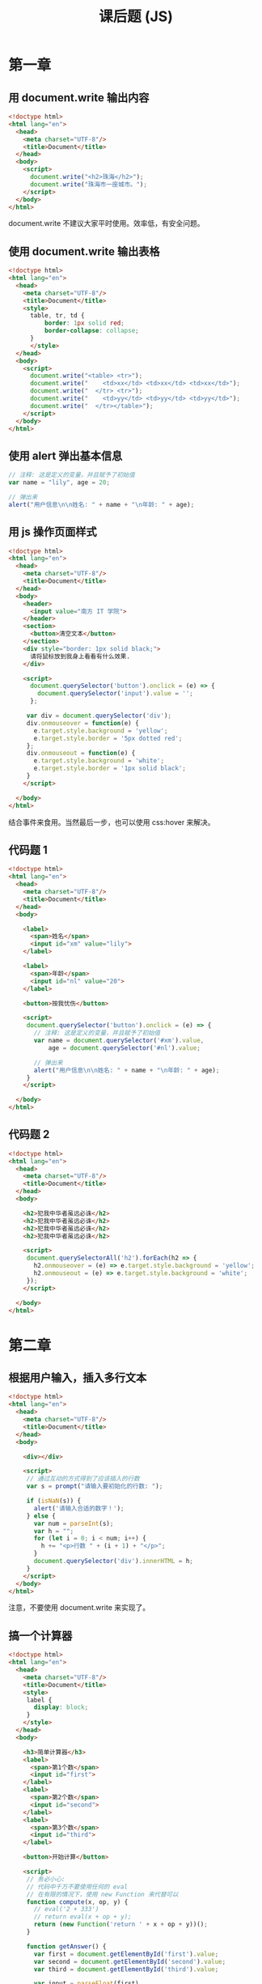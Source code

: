 #+TITLE: 课后题 (JS)



* 第一章
** 用 document.write 输出内容

#+begin_src html
  <!doctype html>
  <html lang="en">
    <head>
      <meta charset="UTF-8"/>
      <title>Document</title>
    </head>
    <body>
      <script>
        document.write("<h2>珠海</h2>");
        document.write("珠海市一座城市。");
      </script>
    </body>
  </html>
#+end_src

document.write 不建议大家平时使用。效率低，有安全问题。

** 使用 document.write 输出表格

#+begin_src html :tangle e:/aaa.html
  <!doctype html>
  <html lang="en">
    <head>
      <meta charset="UTF-8"/>
      <title>Document</title>
      <style>
        table, tr, td {
            border: 1px solid red;
            border-collapse: collapse;
        }
        </style>
    </head>
    <body>
      <script>
        document.write("<table> <tr>");
        document.write("    <td>xx</td> <td>xx</td> <td>xx</td>");
        document.write("  </tr> <tr>");
        document.write("    <td>yy</td> <td>yy</td> <td>yy</td>");
        document.write("  </tr></table>");
      </script>
    </body>
  </html>
#+end_src

** 使用 alert 弹出基本信息

#+begin_src js
  // 注释: 这是定义的变量，并且赋予了初始值
  var name = "lily", age = 20;

  // 弹出来
  alert("用户信息\n\n姓名: " + name + "\n年龄: " + age);
#+end_src

** 用 js 操作页面样式

#+begin_src html
  <!doctype html>
  <html lang="en">
    <head>
      <meta charset="UTF-8"/>
      <title>Document</title>
    </head>
    <body>
      <header>
        <input value="南方 IT 学院">
      </header>
      <section>
        <button>清空文本</button>
      </section>
      <div style="border: 1px solid black;">
        请将鼠标放到我身上看看有什么效果.
      </div>

      <script>
        document.querySelector('button').onclick = (e) => {
          document.querySelector('input').value = '';
        };

       var div = document.querySelector('div');
       div.onmouseover = function(e) {
         e.target.style.background = 'yellow';
         e.target.style.border = '5px dotted red';
       };
       div.onmouseout = function(e) {
         e.target.style.background = 'white';
         e.target.style.border = '1px solid black';
       }
      </script>

    </body>
  </html>
#+end_src

结合事件来食用。当然最后一步，也可以使用 css:hover 来解决。

** 代码题 1

#+begin_src html
  <!doctype html>
  <html lang="en">
    <head>
      <meta charset="UTF-8"/>
      <title>Document</title>
    </head>
    <body>

      <label>
        <span>姓名</span>
        <input id="xm" value="lily">
      </label>

      <label>
        <span>年龄</span>
        <input id="nl" value="20">
      </label>

      <button>按我忧伤</button>

      <script>
       document.querySelector('button').onclick = (e) => {
         // 注释: 这是定义的变量，并且赋予了初始值
         var name = document.querySelector('#xm').value,
             age = document.querySelector('#nl').value;

         // 弹出来
         alert("用户信息\n\n姓名: " + name + "\n年龄: " + age);
       }
      </script>

    </body>
  </html>
#+end_src

** 代码题 2

#+begin_src html
  <!doctype html>
  <html lang="en">
    <head>
      <meta charset="UTF-8"/>
      <title>Document</title>
    </head>
    <body>

      <h2>犯我中华者虽远必诛</h2>
      <h2>犯我中华者虽远必诛</h2>
      <h2>犯我中华者虽远必诛</h2>
      <h2>犯我中华者虽远必诛</h2>

      <script>
       document.querySelectorAll('h2').forEach(h2 => {
         h2.onmouseover = (e) => e.target.style.background = 'yellow';
         h2.onmouseout = (e) => e.target.style.background = 'white';
       });
      </script>

    </body>
  </html>
#+end_src

* 第二章
** 根据用户输入，插入多行文本

#+begin_src html
  <!doctype html>
  <html lang="en">
    <head>
      <meta charset="UTF-8"/>
      <title>Document</title>
    </head>
    <body>

      <div></div>

      <script>
       // 通过互动的方式得到了应该插入的行数
       var s = prompt("请输入要初始化的行数: ");

       if (isNaN(s)) {
         alert('请输入合适的数字！');
       } else {
         var num = parseInt(s);
         var h = "";
         for (let i = 0; i < num; i++) {
           h += "<p>行数 " + (i + 1) + "</p>";
         }
         document.querySelector('div').innerHTML = h;
       }
      </script>
    </body>
  </html>
#+end_src

注意，不要使用 document.write 来实现了。

** 搞一个计算器

#+begin_src html
  <!doctype html>
  <html lang="en">
    <head>
      <meta charset="UTF-8"/>
      <title>Document</title>
      <style>
       label {
         display: block;
       }
      </style>
    </head>
    <body>

      <h3>简单计算器</h3>
      <label>
        <span>第1个数</span>
        <input id="first">
      </label>
      <label>
        <span>第2个数</span>
        <input id="second">
      </label>
      <label>
        <span>第3个数</span>
        <input id="third">
      </label>

      <button>开始计算</button>

      <script>
       // 务必小心:
       // 代码中千万不要使用任何的 eval
       // 在有限的情况下，使用 new Function 来代替可以
       function compute(x, op, y) {
         // eval('2 + 333')
         // return eval(x + op + y);
         return (new Function('return ' + x + op + y))();
       }

       function getAnswer() {
         var first = document.getElementById('first').value;
         var second = document.getElementById('second').value;
         var third = document.getElementById('third').value;

         var input = parseFloat(first)
                   + second
                   + parseFloat(third);
         alert(input + '=' + compute(first, second, third));
       }

       document.querySelector('button').onclick = getAnswer;

      </script>
    </body>
  </html>

#+end_src

** 奇偶行的背景颜色

#+begin_src html
  <!doctype html>
  <html lang="en">
    <head>
      <meta charset="UTF-8"/>
      <title>Document</title>
      <style>
       table, tr, td {
         border: 1px solid black;
         border-collapse: collapse;
         padding: 5px 1em;
       }
       /* 可以使用 css 的方法来实现 */
       tr:nth-child(odd) {
         background: yellow;
       }
      </style>
    </head>
    <body>
      <table>
        <tr>
          <td>xxx</td>
          <td>xxx</td>
          <td>xxx</td>
        </tr>
        <tr>
          <td>xxx</td>
          <td>xxx</td>
          <td>xxx</td>
        </tr>
        <tr>
          <td>xxx</td>
          <td>xxx</td>
          <td>xxx</td>
        </tr>
        <tr>
          <td>xxx</td>
          <td>xxx</td>
          <td>xxx</td>
        </tr>
        <tr>
          <td>xxx</td>
          <td>xxx</td>
          <td>xxx</td>
        </tr>
      </table>
      <script>
       // 用 JS 的方式去实现
       document.querySelectorAll('tr:nth-child(even)').forEach((el) => {
         el.style.background = 'pink';
       });
      </script>
    </body>
  </html>
#+end_src


** 代码题 1

#+begin_src html
  <!doctype html>
  <html lang="en">
    <head>
      <meta charset="UTF-8"/>
      <title>Document</title>
    </head>
    <body>
      <button>点我算分</button>

      <script>
       function transformFenshu(score) {
         if (score >= 90) {
           return 'A';
         }
         if (score >= 80) {
           return 'B';
         }
         if (score >= 70) {
           return 'C';
         }
         if (score >= 60) {
           return 'D';
         }
         return 'E';
       }

       document.querySelector('button').onclick = function(e) {
         var input = prompt("请输入你的百分之分数: ");
         alert(transformFenshu(parseFloat(input)));
       };
      </script>
    </body>
  </html>
#+end_src

** 代码题 2 打印乘法表

#+begin_src html
  <!doctype html>
  <html lang="en">
    <head>
      <meta charset="UTF-8"/>
      <title>Document</title>
      <style>
       h3 {
         font-size: 35pt;
         position: absolute;
         top: -20px;
         right: 200px;
       }
       i {
         background: darkgreen;
         color: white;
         margin: 3px;
         padding: 5px;
         width: 90px;
         display: inline-block;
         text-align: center;
         font-style: normal;
         font-weight: bold;
         box-shadow: 0 0 3px black;
       }
       i:hover {
         color: yellow;
       }
      </style>
    </head>
    <body>
      <h3>九九乘法表</h3>
      <section>
      </section>

      <script>
       var h = "";

       for (let i = 1; i <= 9; i++) { // i 代表的是各行
         h += "<div>";
         for (let j = 1; j <= i; j++) { // 每一行的各个 3x4=12 的格子
           h += "<i>" + j + " x " + i + " = " + (i*j) + "</i>";
         }
         h += "</div>";
       }

       document.querySelector('section').innerHTML = h;
      </script>
    </body>
  </html>
#+end_src
* 第三章
** 切换图片 (Page 73)

#+begin_src html
  <section>
    <img src="a.jpg">
  </section>

  <script>
    var img = document.querySelector('img');
    img.onmouseover = function(e) {
        img.src = 'c.jpg';
    };
    img.onmouseout = function(e) {
        img.src = 'a.jpg';
    };
  </script>
#+end_src

** input 输入框事件 (Page 74)

#+begin_src html
  <!doctype html>
  <html lang="en">
    <head>
      <meta charset="UTF-8"/>
      <title>Document</title>
      <style>
       header {
         text-align: center;
       }
       section {
         border: 1px dotted black;
         text-align: center;
       }
       label {
         display: block;
       }
      </style>
    </head>
    <body>
      <header>员工信息</header>
      <section>
        <label>
          <span>姓名</span>
          <input id="xm" autofocus>
        </label>
        <label>
          <span>年龄</span>
          <input id="nl" value="[年龄]必须为数字">
        </label>
        <div>
          <button class="sub">提交</button>
          <button class="rest">重置</button>
        </div>
      </section>

      <script>
       var nl = document.getElementById('nl');
       nl.onfocus = function(e) {
         e.target.value = '';
       };
       nl.onkeydown = function(e) {
         if ((e.keyCode > 57 || e.keyCode < 48)
             && e.keyCode !== 13
             && e.keyCode !== 8) {
           e.preventDefault();
         }
       }
      </script>
    </body>
  </html>
#+end_src
** 显示按钮文本的事件 (Page 75)

#+begin_src html
  <div>
    <button>我是一个按钮</button>
    <button>楼上说的对</button>
    <button>我是谁，谁知道</button>
    <button>大家都别吵</button>
  </div>
  <script>
    function showMe(e) {
        alert(e.target.innerText);
    }
    document.querySelectorAll('button').forEach(button => {
        button.onclick = showMe;
    });
  </script>
#+end_src

利用事件委托:
#+begin_src html
  <div>
    <button>我是一个按钮</button>
    <button>楼上说的对</button>
    <button>我是谁，谁知道</button>
    <button>大家都别吵</button>
  </div>
  <script>
    function showMe(e) {
        if (e.target.tagName == 'BUTTON') {
            alert(e.target.innerText);
        }
    }
    document.querySelector('div').onclick = showMe;
  </script>
#+end_src

** 按钮跟 checkbox 的互动 (Page 76)

#+begin_src html
  <div>
    <button disabled>我是一个傀儡</button>
  </div>
  <div>
    <input type="checkbox">
  </div>
  <script>
    document.querySelector('input').onchange = (e) => {
        if (e.target.checked) {
            document.querySelector('button').removeAttribute('disabled');
        } else {
            document.querySelector('button').setAttribute('disabled', 'disabled');
        }
    }

    window.onload = function(e) {
        document.querySelector('input').click();
    }
  </script>
#+end_src

** 代码题 1

#+begin_src html
  <div></div>
  <script>
    document.onmousemove = function(e) {
        document.querySelector('div').innerText = e.x + ', ' + e.y;
    };
  </script>
#+end_src

** 代码题 2 爷会飞

#+begin_src html
  <div style="position: fixed;">
    <header>
      <img src="a.jpg">
    </header>
    <footer>
      爷会飞
    </footer>
  </div>
  <script>
    document.onmousemove = function(e) {
        var imgDiv = document.querySelector('div');
        imgDiv.style.left = (e.clientX - 30) + 'px';
        imgDiv.style.top = (e.clientY -30) + 'px';
    }
  </script>
#+end_src

* 第四章
** 复制节点 (Page 101)

#+begin_src html
  <head>
    <meta charset="UTF-8"/>
    <title>Document</title>
    <style>
      .main {
          display: flex;
          flex-flow: row;
      }
      section {
          width: 300px;
          height: 200px;
          margin: 3px;
          padding: 1em;
          border: 1px solid black;
          overflow-y: auto;
      }
    </style>
  </head>
  <body>
    <header>
      <button>开始复制</button>
    </header>
    <div class="main">
      <section id="src">
        <div>
          <span>姓名</span>
          <input value="lily">
          <button>提交</button>
          <div>
      </section>
      <section id="dst">
      </section>
    </div>

    <script>
      document.querySelector('header button').onclick = function(e) {
          var node = document.querySelector('#src div').cloneNode(true);
          document.querySelector('#dst').appendChild(node);
      };
    </script>
  </body>
#+end_src

** 点击更改背景色 (Page 103)

#+begin_src html
  <!doctype html>
  <html lang="en">
    <head>
      <meta charset="UTF-8"/>
      <title>Document</title>
      <style>
       table, tr, th, td {
         border: 1px solid black;
         border-collapse: collapse;
         padding: 5px 1em;
       }
       .beautiful {
         background: green;
         color: white;
         font-weight: bold;
       }
      </style>
    </head>
    <body>

      <table>
        <thead>
          <tr>
            <th>序号</th>
            <th>姓名</th>
            <th>年龄</th>
          </tr>
        </thead>
        <tbody>
          <tr>
            <td>3333</td>
            <td>3333</td>
            <td>3333</td>
          </tr>
          <tr>
            <td>3333</td>
            <td>3333</td>
            <td>3333</td>
          </tr>
          <tr>
            <td>3333</td>
            <td>3333</td>
            <td>3333</td>
          </tr>
          <tr>
            <td>3333</td>
            <td>3333</td>
            <td>3333</td>
          </tr>
        </tbody>
      </table>

      <script>
       document.querySelector('tbody').addEventListener('click', (e) => {
         if (e.target.parentNode.tagName.toLowerCase() == 'tr') {
           e.target.parentNode.classList.toggle('beautiful');
         }
       });
      </script>

    </body>
  </html>
#+end_src

** 点击按钮增加节点 (Page 104)

#+begin_src html
  <!doctype html>
  <html lang="en">
    <head>
      <meta charset="UTF-8"/>
      <title>Document</title>
      <style>
       .main {
         border: 1px solid blue;
         width: 250px;
         height: 200px;
         margin-top: 1em;
         overflow-y: auto;
       }
      </style>
    </head>
    <body>

      <header>
        <button>添加节点</button>
      </header>

      <div class="main">
      </div>

      <script>
       function addNode() {
         var html = "<div><span>Email: </span><input value='zh@cctv.com'></div>";
         document.querySelector('.main').insertAdjacentHTML('afterbegin', html);
       }

       document.querySelector('button').addEventListener('click', addNode);
      </script>

    </body>
  </html>
#+end_src

** 添加、删除表格的行 (Page 105)

#+begin_src html
  <!doctype html>
  <html lang="en">
    <head>
      <meta charset="UTF-8"/>
      <title>Document</title>
      <style>
       body {
         text-align: center;
       }
       table, tr, th, td {
         border: 1px solid black;
         border-collapse: collapse;
         padding: 5px 1em;
         width: 300px;
         margin: 1em auto;
       }
      </style>
    </head>
    <body>

      <header>
        <span>书名</span>
        <input>
        <button>添加</button>
      </header>

      <div>
        <table>
          <thead>
            <tr>
              <th>序号</th>
              <th>书名</th>
              <th>操作</th>
            </tr>
          </thead>
          <tbody>
          </tbody>
        </table>
      </div>

      <script>
       function addTr() {
         var input = document.querySelector('input');
         var tbody = document.querySelector('tbody');
         var index = tbody.rows.length + 1;
         var tr = "<tr><td>" + index + "</td><td>" + input.value + "</td><td><button class='del'>删除</button></td></tr>";
         tbody.insertAdjacentHTML('beforeend', tr);
         input.value = '';
       }

       document.querySelector('header button').addEventListener('click', addTr);
       document.querySelector('tbody').addEventListener('click', (e) => {
         if (e.target.classList.contains('del')) {
           var tr = e.target.parentNode.parentNode;
           tr.parentNode.removeChild(tr);
         }
       });
      </script>
    </body>
  </html>
#+end_src




** 代码题 (Page 108)

#+begin_src html
  <!doctype html>
  <html lang="en">
    <head>
      <meta charset="UTF-8"/>
      <title>Document</title>
      <style>
       div {
         background: lightyellow;
         margin-bottom: 4px;
         border-bottom: 1px dotted gray;
       }
      </style>
    </head>
    <body>
      <header>
        <input placeholder="书名">
        <input placeholder="作者">
        <input placeholder="价格">
        <button>添加</button>
      </header>

      <section>
      </section>

      <script>
       document.querySelector('button').addEventListener('click', function(e) {
         var inputs = document.querySelectorAll('input');
         var html = "<div>书名: " + inputs[0].value + " 作者: " + inputs[1].value + " 价格: " + inputs[2].value + " </div>";
         document.querySelector('section').insertAdjacentHTML('afterbegin', html);
       });

      </script>
    </body>
  </html>
#+end_src

* 第五章
** 弹出时间 (Page 136)

#+begin_src html
  <button>猜猜今天是哪天?</button>

  <script>
    document.querySelector('button').onclick = (e) => {
        var d = new Date();
        alert(d.xxxxxxx进行拼接);
    };
  </script>
#+end_src

** 验证输入内容 (Page 137)

#+begin_src html

  <header>
    <span>姓名</span>
    <input>
    <button>提交</button>
  </header>

  <script>
    function doSubmit() {
        var value = document.querySelector('input').value;
        if (!value) {
            return alert("不能为空啊");
        }
        if (value.match(/\d/)) {
            return alert("不能包含任何数字啊");
        }
        // 正常逻辑
    }
  </script>
#+end_src

** 猜拳 (Page 138)

#+begin_src html
  <!doctype html>
  <html lang="en">
    <head>
      <meta charset="UTF-8"/>
      <title>Document</title>
      <style>
      </style>
    </head>
    <body>

      <header>
        <h3>猜拳小游戏</h3>
      </header>

      <section>
        <span>请选择: </span>
        <input name="s" value="1" type="radio"> 剪刀
        <input name="s" value="2" type="radio"> 石头
        <input name="s" value="3" type="radio"> 布
        <button>开始猜拳</button>
      </section>

      <script>
       // 1 2 3
       var arr = ["剪刀", "石头", "布"];
       function caiquan() {
         var xitongdexuanze = Math.ceil(Math.random()*3);
         var inputs = document.querySelectorAll('input');
         var nidexuanze;
         for (let i = 0; i < inputs.length; i++) {
           if (inputs[i].checked) {
             nidexuanze = parseInt(inputs[i].value);
             break;
           }
         }
         alert("你的选择是: " + arr[nidexuanze - 1] + "\n系统的选择: " + arr[xitongdexuanze - 1]);
       }
       document.querySelector('button').onclick = caiquan;
      </script>
    </body>
  </html>
#+end_src

** 添加员工 (Page 139)

#+begin_src html
  <!doctype html>
  <html lang="en">
    <head>
      <meta charset="UTF-8"/>
      <title>Document</title>
      <style>
       input {
         display: block;
       }
       footer {
         margin: 1em 0;
         padding: 1em;
         height: 200px;
         border: 1px solid black;
       }
      </style>
    </head>
    <body>
      <header>
        <h3>员工资信息</h3>
      </header>

      <div>
        <input value="rose">
        <input value="23">
        <input value="nose@126.com">
        <button>添加</button>
      </div>

      <footer>
      </footer>

      <script>

       var personList = [];

       function Person(name, age, email) {
         this.name = name;
         this.age = age;
         this.email = email;
         this.showMe = function() {
           alert("My name is " + this.name);
         }
       };

       function addPerson() {
         var inputs = document.querySelectorAll('input');
         var person = new Person(
           inputs[0].value,
           inputs[1].value,
           inputs[2].value
         );
         personList.push(person);
         var html = "<div>姓名: " + inputs[0].value + " 年龄: " + inputs[1].value + " Email: " + inputs[2].value + " </div>";
         document.querySelector('footer').insertAdjacentHTML('afterbegin', html);
       }

       document.querySelector('div button').addEventListener('click', addPerson);
      </script>
    </body>
  </html>
#+end_src

* 第六章
** 模拟跳转 (Page 163)

#+begin_src js
  var shengxiadeShijian = 5;

  function showMessage() {
      document.querySelector('.msg').innerText = "注册成功，剩 " + shengxiadeShijian + " 秒";
  }

  function redirctToHome () {
      window.location.href = "/";
  }

  setInterval(showMessage, 1000);
  setTimeout(redirctToHome, shengxiadeShijian * 1000);
#+end_src

* 第七章
** 字体样式 (Page 195)

#+begin_src html
  <!doctype html>
  <html lang="en">
    <head>
      <meta charset="UTF-8"/>
      <title>Document</title>
      <style>
       .xieti {
         font-style: italic;
       }
       .xiahuaxian {
         text-decoration: underline;
       }
       .cuti {
         font-weight: bolder;
       }
      </style>
    </head>
    <body>

      <div>
        <input type="checkbox" id="a"/> 斜体
        <input type="checkbox" id="b"/> 下划线
        <input type="checkbox" id="c"/> 粗体
      </div>

      <section>
        广东省珠海市
      </section>

      <script>
       var t = document.querySelector('section');
       document.getElementById('a').onclick = function(e) {
         t.classList.toggle('xieti');
       };
       document.getElementById('b').onclick = function(e) {
         t.classList.toggle('xiahuaxian');
       };
       document.getElementById('c').onclick = function(e) {
         t.classList.toggle('cuti');
       };
      </script>
    </body>
  </html>
#+end_src

** 级联选择 (Page 198)

#+begin_src html
  <!doctype html>
  <html lang="en">
    <head>
      <meta charset="UTF-8"/>
      <title>Document</title>
      <style>
      </style>
    </head>
    <body>

      <div>
        <span>省份:</span>
        <select id="d1">
        </select>
        城市:
        <select id="d2">
        </select>
      </div>

      <script>
       var diqu = [
         ["广东", ["广州", "珠海", "深圳", "佛山", "清远"]],
         ["湖南", ["长沙", "株洲", "永州", "郴州", "湘潭"]],
         ["广西", ["南宁", "柳州", "桂林", "百色", "贺州"]]
       ];

       function renderD1 () {
         var html = diqu.map(d => {
           return "<option>" + d[0] + "</option>";
         });
         var d1 = document.getElementById('d1');
         d1.innerHTML = html;
         d1.onchange = renderD2;
       }

       function renderD2 () {
         var cities;
         var d = document.querySelector('#d1').value;
         for (let i = 0; i < diqu.length; i++) {
           if (diqu[i][0] === d) {
             cities = diqu[i][1];
             break;
           }
         }
         var html = cities.map(c => {
           return "<option>" + c + "</option>";
         });
         document.getElementById('d2').innerHTML = html;
       }

       renderD1();
       renderD2();
      </script>
    </body>
  </html>
#+end_src

